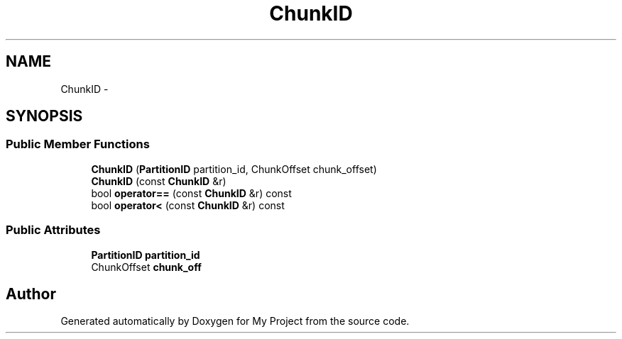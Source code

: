.TH "ChunkID" 3 "Fri Oct 9 2015" "My Project" \" -*- nroff -*-
.ad l
.nh
.SH NAME
ChunkID \- 
.SH SYNOPSIS
.br
.PP
.SS "Public Member Functions"

.in +1c
.ti -1c
.RI "\fBChunkID\fP (\fBPartitionID\fP partition_id, ChunkOffset chunk_offset)"
.br
.ti -1c
.RI "\fBChunkID\fP (const \fBChunkID\fP &r)"
.br
.ti -1c
.RI "bool \fBoperator==\fP (const \fBChunkID\fP &r) const "
.br
.ti -1c
.RI "bool \fBoperator<\fP (const \fBChunkID\fP &r) const "
.br
.in -1c
.SS "Public Attributes"

.in +1c
.ti -1c
.RI "\fBPartitionID\fP \fBpartition_id\fP"
.br
.ti -1c
.RI "ChunkOffset \fBchunk_off\fP"
.br
.in -1c

.SH "Author"
.PP 
Generated automatically by Doxygen for My Project from the source code\&.
